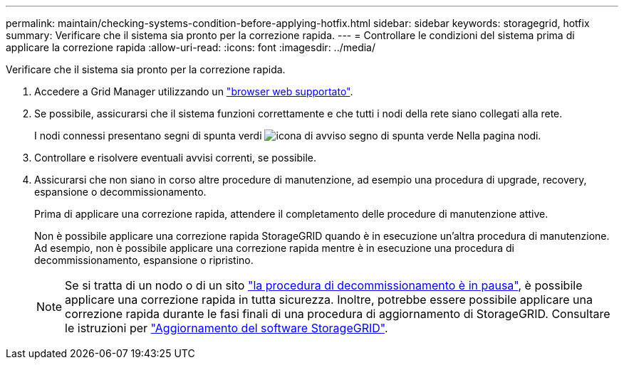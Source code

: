 ---
permalink: maintain/checking-systems-condition-before-applying-hotfix.html 
sidebar: sidebar 
keywords: storagegrid, hotfix 
summary: Verificare che il sistema sia pronto per la correzione rapida. 
---
= Controllare le condizioni del sistema prima di applicare la correzione rapida
:allow-uri-read: 
:icons: font
:imagesdir: ../media/


[role="lead"]
Verificare che il sistema sia pronto per la correzione rapida.

. Accedere a Grid Manager utilizzando un link:../admin/web-browser-requirements.html["browser web supportato"].
. Se possibile, assicurarsi che il sistema funzioni correttamente e che tutti i nodi della rete siano collegati alla rete.
+
I nodi connessi presentano segni di spunta verdi image:../media/icon_alert_green_checkmark.png["icona di avviso segno di spunta verde"] Nella pagina nodi.

. Controllare e risolvere eventuali avvisi correnti, se possibile.
. Assicurarsi che non siano in corso altre procedure di manutenzione, ad esempio una procedura di upgrade, recovery, espansione o decommissionamento.
+
Prima di applicare una correzione rapida, attendere il completamento delle procedure di manutenzione attive.

+
Non è possibile applicare una correzione rapida StorageGRID quando è in esecuzione un'altra procedura di manutenzione. Ad esempio, non è possibile applicare una correzione rapida mentre è in esecuzione una procedura di decommissionamento, espansione o ripristino.

+

NOTE: Se si tratta di un nodo o di un sito link:pausing-and-resuming-decommission-process-for-storage-nodes.html["la procedura di decommissionamento è in pausa"], è possibile applicare una correzione rapida in tutta sicurezza. Inoltre, potrebbe essere possibile applicare una correzione rapida durante le fasi finali di una procedura di aggiornamento di StorageGRID. Consultare le istruzioni per link:../upgrade/index.html["Aggiornamento del software StorageGRID"].


